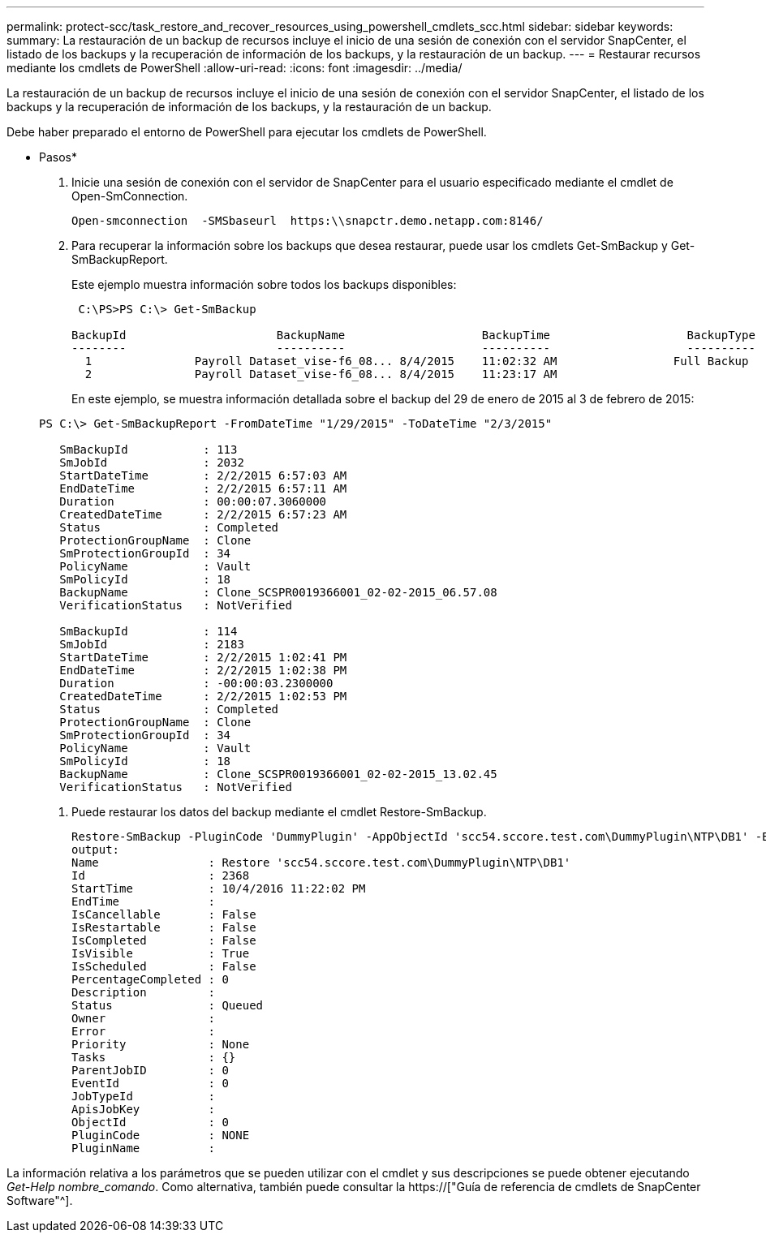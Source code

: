 ---
permalink: protect-scc/task_restore_and_recover_resources_using_powershell_cmdlets_scc.html 
sidebar: sidebar 
keywords:  
summary: La restauración de un backup de recursos incluye el inicio de una sesión de conexión con el servidor SnapCenter, el listado de los backups y la recuperación de información de los backups, y la restauración de un backup. 
---
= Restaurar recursos mediante los cmdlets de PowerShell
:allow-uri-read: 
:icons: font
:imagesdir: ../media/


[role="lead"]
La restauración de un backup de recursos incluye el inicio de una sesión de conexión con el servidor SnapCenter, el listado de los backups y la recuperación de información de los backups, y la restauración de un backup.

Debe haber preparado el entorno de PowerShell para ejecutar los cmdlets de PowerShell.

* Pasos*

. Inicie una sesión de conexión con el servidor de SnapCenter para el usuario especificado mediante el cmdlet de Open-SmConnection.
+
[listing]
----
Open-smconnection  -SMSbaseurl  https:\\snapctr.demo.netapp.com:8146/
----
. Para recuperar la información sobre los backups que desea restaurar, puede usar los cmdlets Get-SmBackup y Get-SmBackupReport.
+
Este ejemplo muestra información sobre todos los backups disponibles:

+
[listing]
----
 C:\PS>PS C:\> Get-SmBackup

BackupId                      BackupName                    BackupTime                    BackupType
--------                      ----------                    ----------                    ----------
  1               Payroll Dataset_vise-f6_08... 8/4/2015    11:02:32 AM                 Full Backup
  2               Payroll Dataset_vise-f6_08... 8/4/2015    11:23:17 AM
----
+
En este ejemplo, se muestra información detallada sobre el backup del 29 de enero de 2015 al 3 de febrero de 2015:

+
[listing]
----
PS C:\> Get-SmBackupReport -FromDateTime "1/29/2015" -ToDateTime "2/3/2015"

   SmBackupId           : 113
   SmJobId              : 2032
   StartDateTime        : 2/2/2015 6:57:03 AM
   EndDateTime          : 2/2/2015 6:57:11 AM
   Duration             : 00:00:07.3060000
   CreatedDateTime      : 2/2/2015 6:57:23 AM
   Status               : Completed
   ProtectionGroupName  : Clone
   SmProtectionGroupId  : 34
   PolicyName           : Vault
   SmPolicyId           : 18
   BackupName           : Clone_SCSPR0019366001_02-02-2015_06.57.08
   VerificationStatus   : NotVerified

   SmBackupId           : 114
   SmJobId              : 2183
   StartDateTime        : 2/2/2015 1:02:41 PM
   EndDateTime          : 2/2/2015 1:02:38 PM
   Duration             : -00:00:03.2300000
   CreatedDateTime      : 2/2/2015 1:02:53 PM
   Status               : Completed
   ProtectionGroupName  : Clone
   SmProtectionGroupId  : 34
   PolicyName           : Vault
   SmPolicyId           : 18
   BackupName           : Clone_SCSPR0019366001_02-02-2015_13.02.45
   VerificationStatus   : NotVerified
----
. Puede restaurar los datos del backup mediante el cmdlet Restore-SmBackup.
+
[listing]
----
Restore-SmBackup -PluginCode 'DummyPlugin' -AppObjectId 'scc54.sccore.test.com\DummyPlugin\NTP\DB1' -BackupId 269 -Confirm:$false
output:
Name                : Restore 'scc54.sccore.test.com\DummyPlugin\NTP\DB1'
Id                  : 2368
StartTime           : 10/4/2016 11:22:02 PM
EndTime             :
IsCancellable       : False
IsRestartable       : False
IsCompleted         : False
IsVisible           : True
IsScheduled         : False
PercentageCompleted : 0
Description         :
Status              : Queued
Owner               :
Error               :
Priority            : None
Tasks               : {}
ParentJobID         : 0
EventId             : 0
JobTypeId           :
ApisJobKey          :
ObjectId            : 0
PluginCode          : NONE
PluginName          :
----


La información relativa a los parámetros que se pueden utilizar con el cmdlet y sus descripciones se puede obtener ejecutando _Get-Help nombre_comando_. Como alternativa, también puede consultar la https://["Guía de referencia de cmdlets de SnapCenter Software"^].
